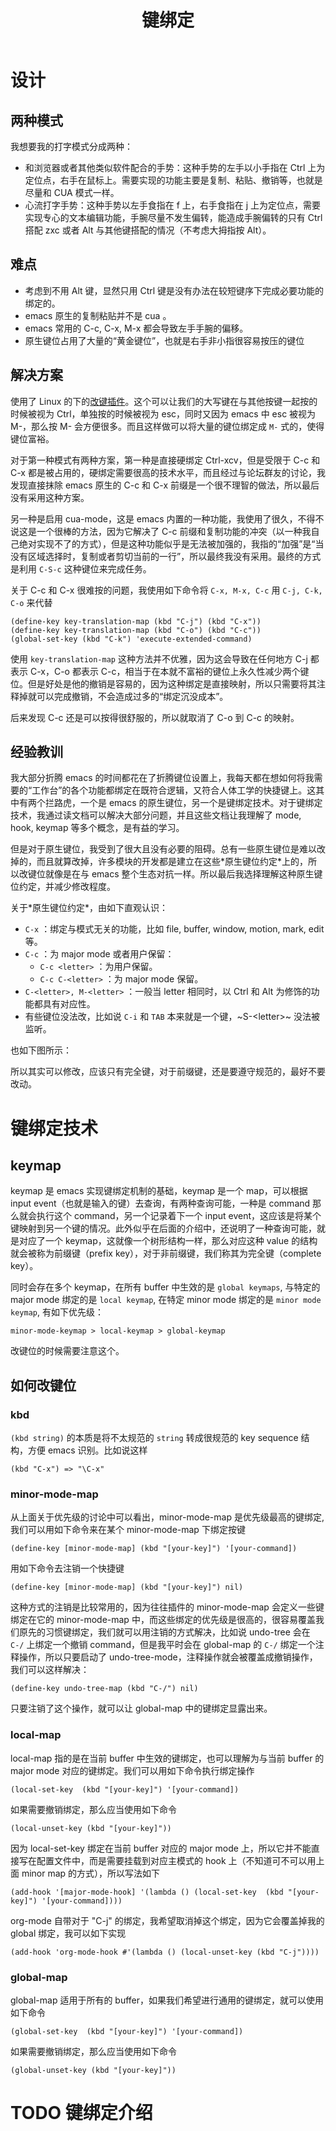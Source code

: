 #+TITLE: 键绑定

* 设计
** 两种模式
我想要我的打字模式分成两种：

+ 和浏览器或者其他类似软件配合的手势：这种手势的左手以小手指在 Ctrl 上为定位点，右手在鼠标上。需要实现的功能主要是复制、粘贴、撤销等，也就是尽量和 CUA 模式一样。
+ 心流打字手势：这种手势以左手食指在 f 上，右手食指在 j 上为定位点，需要实现专心的文本编辑功能，手腕尽量不发生偏转，能造成手腕偏转的只有 Ctrl 搭配 zxc 或者 Alt 与其他键搭配的情况（不考虑大拇指按 Alt）。

** 难点
+ 考虑到不用 Alt 键，显然只用 Ctrl 键是没有办法在较短键序下完成必要功能的绑定的。
+ emacs 原生的复制粘贴并不是 cua 。 
+ emacs 常用的 C-c, C-x, M-x 都会导致左手手腕的偏移。
+ 原生键位占用了大量的“黄金键位”，也就是右手非小指很容易按压的键位

** 解决方案
使用了 Linux 的下的[[https://gitlab.com/interception/linux/plugins/caps2esc][改键插件]]。这个可以让我们的大写键在与其他按键一起按的时候被视为 Ctrl，单独按的时候被视为 esc，同时又因为 emacs 中 esc 被视为 M-，那么按 M- 会方便很多。而且这样做可以将大量的键位绑定成 ~M-~ 式的，使得键位富裕。

对于第一种模式有两种方案，第一种是直接硬绑定 Ctrl-xcv，但是受限于 C-c 和 C-x 都是被占用的，硬绑定需要很高的技术水平，而且经过与论坛群友的讨论，我发现直接抹除 emacs 原生的 C-c 和 C-x 前缀是一个很不理智的做法，所以最后没有采用这种方案。

另一种是启用 cua-mode，这是 emacs 内置的一种功能，我使用了很久，不得不说这是一个很棒的方法，因为它解决了 C-c 前缀和复制功能的冲突（以一种我自己绝对实现不了的方式），但是这种功能似乎是无法被加强的，我指的“加强”是“当没有区域选择时，复制或者剪切当前的一行”，所以最终我没有采用。最终的方式是利用 ~C-S-c~ 这种键位来完成任务。

关于 C-c 和 C-x 很难按的问题，我使用如下命令将 ~C-x, M-x, C-c~ 用 ~C-j, C-k, C-o~ 来代替

#+BEGIN_SRC elisp
(define-key key-translation-map (kbd "C-j") (kbd "C-x"))
(define-key key-translation-map (kbd "C-o") (kbd "C-c"))
(global-set-key (kbd "C-k") 'execute-extended-command)
#+END_SRC

使用 ~key-translation-map~ 这种方法并不优雅，因为这会导致在任何地方 C-j 都表示 C-x，C-o 都表示 C-c，相当于在本就不富裕的键位上永久性减少两个键位。但是好处是他的撤销是容易的，因为这种绑定是直接映射，所以只需要将其注释掉就可以完成撤销，不会造成过多的“绑定沉没成本”。

后来发现 C-c 还是可以按得很舒服的，所以就取消了 C-o 到 C-c 的映射。

** 经验教训
我大部分折腾 emacs 的时间都花在了折腾键位设置上，我每天都在想如何将我需要的“工作台”的各个功能都绑定在既符合逻辑，又符合人体工学的快捷键上。这其中有两个拦路虎，一个是 emacs 的原生键位，另一个是键绑定技术。对于键绑定技术，我通过读文档可以解决大部分问题，并且这些文档让我理解了 mode, hook, keymap 等多个概念，是有益的学习。

但是对于原生键位，我受到了很大且没有必要的阻碍。总有一些原生键位是难以改掉的，而且就算改掉，许多模块的开发都是建立在这些*原生键位约定*上的，所以改键位就像是在与 emacs 整个生态对抗一样。所以最后我选择理解这种原生键位约定，并减少修改程度。

关于*原生键位约定*，由如下直观认识：

+ ~C-x~ ：绑定与模式无关的功能，比如 file, buffer, window, motion, mark, edit 等。 
+ ~C-c~ ：为 major mode 或者用户保留：
  + ~C-c <letter>~ ：为用户保留。
  + ~C-c C-<letter>~ ：为 major mode 保留。
+ ~C-<letter>, M-<letter>~ ：一般当 letter 相同时，以 Ctrl 和 Alt 为修饰的功能都具有对应性。
+ 有些键位没法改，比如说 ~C-i~ 和 ~TAB~ 本来就是一个键，~S-<letter>~ 没法被监听。

也如下图所示：

[[./img/key_conv.png]]

所以其实可以修改，应该只有完全键，对于前缀键，还是要遵守规范的，最好不要改动。

* 键绑定技术 
** keymap
keymap 是 emacs 实现键绑定机制的基础，keymap 是一个 map，可以根据 input event（也就是输入的键）去查询，有两种查询可能，一种是 command 那么就会执行这个 command，另一个记录着下一个 input event，这应该是将某个键映射到另一个键的情况。此外似乎在后面的介绍中，还说明了一种查询可能，就是对应了一个 keymap，这就像一个树形结构一样，那么对应这种 value 的结构就会被称为前缀键（prefix key），对于非前缀键，我们称其为完全键（complete key）。

同时会存在多个 keymap，在所有 buffer 中生效的是 ~global keymaps~, 与特定的 major mode 绑定的是 ~local keymap~, 在特定 minor mode 绑定的是 ~minor mode keymap~, 有如下优先级：

#+begin_src
  minor-mode-keymap > local-keymap > global-keymap
#+end_src

改键位的时候需要注意这个。

** 如何改键位
*** kbd
=(kbd string)= 的本质是将不太规范的 =string= 转成很规范的 key sequence 结构，方便 emacs 识别。比如说这样

#+begin_src elisp
  (kbd "C-x") => "\C-x"
#+end_src

*** minor-mode-map
从上面关于优先级的讨论中可以看出，minor-mode-map 是优先级最高的键绑定,我们可以用如下命令来在某个 minor-mode-map 下绑定按键

#+begin_src elisp
  (define-key [minor-mode-map] (kbd "[your-key]") '[your-command])
#+end_src

用如下命令去注销一个快捷键

#+begin_src elisp
  (define-key [minor-mode-map] (kbd "[your-key]") nil)
#+end_src

这种方式的注销是比较常用的，因为往往插件的 minor-mode-map 会定义一些键绑定在它的 minor-mode-map 中，而这些绑定的优先级是很高的，很容易覆盖我们原先的习惯键绑定，我们就可以用注销的方式解决，比如说 undo-tree 会在 ~C-/~ 上绑定一个撤销 command，但是我平时会在 global-map 的 ~C-/~ 绑定一个注释操作，所以只要启动了 undo-tree-mode，注释操作就会被覆盖成撤销操作，我们可以这样解决：

#+begin_src elisp
  (define-key undo-tree-map (kbd "C-/") nil)
#+end_src

只要注销了这个操作，就可以让 global-map 中的键绑定显露出来。

*** local-map
local-map 指的是在当前 buffer 中生效的键绑定，也可以理解为与当前 buffer 的 major mode 对应的键绑定。我们可以用如下命令执行绑定操作

#+begin_src elisp
  (local-set-key  (kbd "[your-key]") '[your-command])
#+end_src

如果需要撤销绑定，那么应当使用如下命令

#+begin_src elisp
  (local-unset-key (kbd "[your-key]"))
#+end_src

因为 local-set-key 绑定在当前 buffer 对应的 major mode 上，所以它并不能直接写在配置文件中，而是需要挂载到对应主模式的 hook 上（不知道可不可以用上面 minor map 的方式），所以写法如下

#+begin_src elisp
  (add-hook '[major-mode-hook] '(lambda () (local-set-key  (kbd "[your-key]") '[your-command])))
#+end_src

org-mode 自带对于 "C-j" 的绑定，我希望取消掉这个绑定，因为它会覆盖掉我的 global 绑定，我可以如下实现
#+begin_src elisp
  (add-hook 'org-mode-hook #'(lambda () (local-unset-key (kbd "C-j"))))
#+end_src

*** global-map
global-map 适用于所有的 buffer，如果我们希望进行通用的键绑定，就可以使用如下命令

#+begin_src elisp
  (global-set-key  (kbd "[your-key]") '[your-command])
#+end_src

如果需要撤销绑定，那么应当使用如下命令

#+begin_src elisp
  (global-unset-key (kbd "[your-key]"))
#+end_src

* TODO 键绑定介绍
